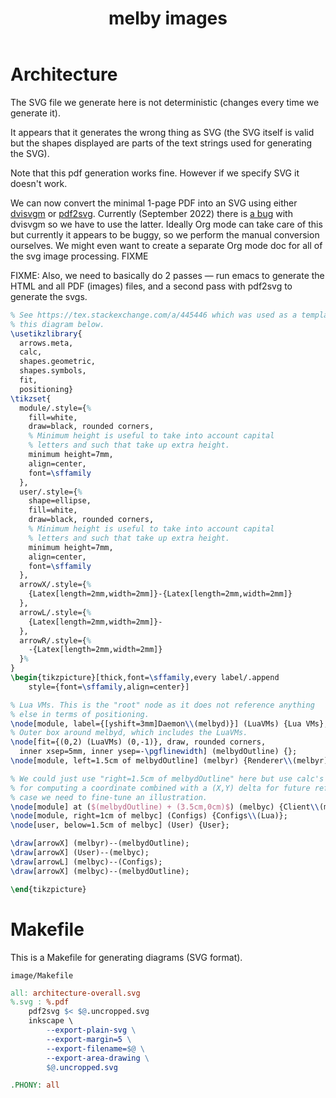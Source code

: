 # Copyright 2023 Linus Arver
#
# Licensed under the Apache License, Version 2.0 (the "License");
# you may not use this file except in compliance with the License.
# You may obtain a copy of the License at
#
#      http://www.apache.org/licenses/LICENSE-2.0
#
# Unless required by applicable law or agreed to in writing, software
# distributed under the License is distributed on an "AS IS" BASIS,
# WITHOUT WARRANTIES OR CONDITIONS OF ANY KIND, either express or implied.
# See the License for the specific language governing permissions and
# limitations under the License.

#+title: melby images
#+PROPERTY: header-args :noweb no-export
#+HTML_HEAD: <link rel="stylesheet" type="text/css" href="syntax-highlighting.css"/>
#+HTML_HEAD: <link rel="stylesheet" type="text/css" href="style.css" />

* Architecture

The SVG file we generate here is not deterministic (changes every time we
generate it).

It appears that it generates the wrong thing as SVG (the SVG itself is valid but
the shapes displayed are parts of the text strings used for generating the SVG).

Note that this pdf generation works fine. However if we specify SVG it doesn't
work.

We can now convert the minimal 1-page PDF into an SVG using either [[https://github.com/mgieseki/dvisvgm][dvisvgm]] or
[[https://github.com/dawbarton/pdf2svg][pdf2svg]]. Currently (September 2022) there is [[https://github.com/mgieseki/dvisvgm/issues/183][a bug]] with dvisvgm so we have to
use the latter. Ideally Org mode can take care of this but currently it appears
to be buggy, so we perform the manual conversion ourselves. We might even want
to create a separate Org mode doc for all of the svg image processing. FIXME

FIXME: Also, we need to basically do 2 passes --- run emacs to generate the HTML
and all PDF (images) files, and a second pass with pdf2svg to generate the svgs.

#+name: architecture-overall
#+caption: Generates =image/architecture-overall.pdf=.
#+header: :eval yes
#+header: :results file drawer
#+header: :file image/architecture-overall.pdf
#+header: :imagemagick yes
#+header: :headers '("\\usepackage{tikz}" "\\usepackage[default]{sourcesanspro}")
#+begin_src latex
% See https://tex.stackexchange.com/a/445446 which was used as a template for
% this diagram below.
\usetikzlibrary{
  arrows.meta,
  calc,
  shapes.geometric,
  shapes.symbols,
  fit,
  positioning}
\tikzset{
  module/.style={%
    fill=white,
    draw=black, rounded corners,
    % Minimum height is useful to take into account capital
    % letters and such that take up extra height.
    minimum height=7mm,
    align=center,
    font=\sffamily
  },
  user/.style={%
    shape=ellipse,
    fill=white,
    draw=black, rounded corners,
    % Minimum height is useful to take into account capital
    % letters and such that take up extra height.
    minimum height=7mm,
    align=center,
    font=\sffamily
  },
  arrowX/.style={%
    {Latex[length=2mm,width=2mm]}-{Latex[length=2mm,width=2mm]}
  },
  arrowL/.style={%
    {Latex[length=2mm,width=2mm]}-
  },
  arrowR/.style={%
    -{Latex[length=2mm,width=2mm]}
  }%
}
\begin{tikzpicture}[thick,font=\sffamily,every label/.append
    style={font=\sffamily,align=center}]

% Lua VMs. This is the "root" node as it does not reference anything
% else in terms of positioning.
\node[module, label={[yshift=3mm]Daemon\\(melbyd)}] (LuaVMs) {Lua VMs};
% Outer box around melbyd, which includes the LuaVMs.
\node[fit={(0,2) (LuaVMs) (0,-1)}, draw, rounded corners,
  inner xsep=5mm, inner ysep=-\pgflinewidth] (melbydOutline) {};
\node[module, left=1.5cm of melbydOutline] (melbyr) {Renderer\\(melbyr)};

% We could just use "right=1.5cm of melbydOutline" here but use calc's syntax
% for computing a coordinate combined with a (X,Y) delta for future reference in
% case we need to fine-tune an illustration.
\node[module] at ($(melbydOutline) + (3.5cm,0cm)$) (melbyc) {Client\\(melbyc)};
\node[module, right=1cm of melbyc] (Configs) {Configs\\(Lua)};
\node[user, below=1.5cm of melbyc] (User) {User};

\draw[arrowX] (melbyr)--(melbydOutline);
\draw[arrowX] (User)--(melbyc);
\draw[arrowL] (melbyc)--(Configs);
\draw[arrowX] (melbyc)--(melbydOutline);

\end{tikzpicture}
#+end_src

* Makefile

This is a Makefile for generating diagrams (SVG format).

#+name: image/Makefile
#+caption: =image/Makefile=
#+begin_src makefile :tangle image/Makefile :eval no
all: architecture-overall.svg
%.svg : %.pdf
	pdf2svg $< $@.uncropped.svg
	inkscape \
		--export-plain-svg \
		--export-margin=5 \
		--export-filename=$@ \
		--export-area-drawing \
		$@.uncropped.svg

.PHONY: all
#+end_src
